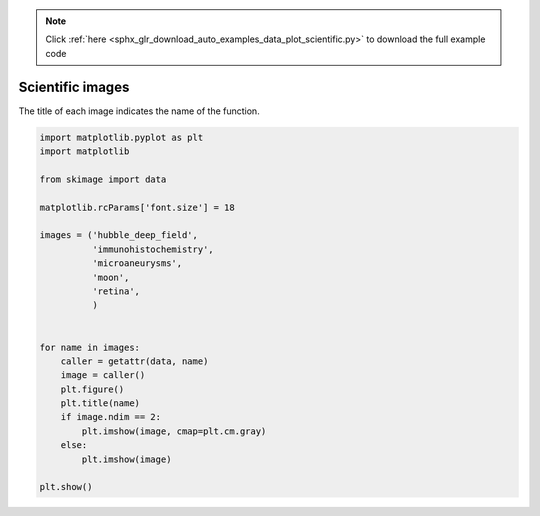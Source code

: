 .. note::
    :class: sphx-glr-download-link-note

    Click :ref:`here <sphx_glr_download_auto_examples_data_plot_scientific.py>` to download the full example code
.. rst-class:: sphx-glr-example-title

.. _sphx_glr_auto_examples_data_plot_scientific.py:


=================
Scientific images
=================

The title of each image indicates the name of the function.


.. rst-class:: sphx-glr-horizontal


    *

      .. image:: /auto_examples/data/images/sphx_glr_plot_scientific_001.png
            :class: sphx-glr-multi-img

    *

      .. image:: /auto_examples/data/images/sphx_glr_plot_scientific_002.png
            :class: sphx-glr-multi-img

    *

      .. image:: /auto_examples/data/images/sphx_glr_plot_scientific_003.png
            :class: sphx-glr-multi-img

    *

      .. image:: /auto_examples/data/images/sphx_glr_plot_scientific_004.png
            :class: sphx-glr-multi-img

    *

      .. image:: /auto_examples/data/images/sphx_glr_plot_scientific_005.png
            :class: sphx-glr-multi-img





.. code-block:: default

    import matplotlib.pyplot as plt
    import matplotlib

    from skimage import data

    matplotlib.rcParams['font.size'] = 18

    images = ('hubble_deep_field',
              'immunohistochemistry',
              'microaneurysms',
              'moon',
              'retina',
              )


    for name in images:
        caller = getattr(data, name)
        image = caller()
        plt.figure()
        plt.title(name)
        if image.ndim == 2:
            plt.imshow(image, cmap=plt.cm.gray)
        else:
            plt.imshow(image)

    plt.show()


.. rst-class:: sphx-glr-timing

   **Total running time of the script:** ( 0 minutes  0.798 seconds)


.. _sphx_glr_download_auto_examples_data_plot_scientific.py:


.. only :: html

 .. container:: sphx-glr-footer
    :class: sphx-glr-footer-example



  .. container:: sphx-glr-download

     :download:`Download Python source code: plot_scientific.py <plot_scientific.py>`



  .. container:: sphx-glr-download

     :download:`Download Jupyter notebook: plot_scientific.ipynb <plot_scientific.ipynb>`


.. only:: html

 .. rst-class:: sphx-glr-signature

    `Gallery generated by Sphinx-Gallery <https://sphinx-gallery.readthedocs.io>`_
